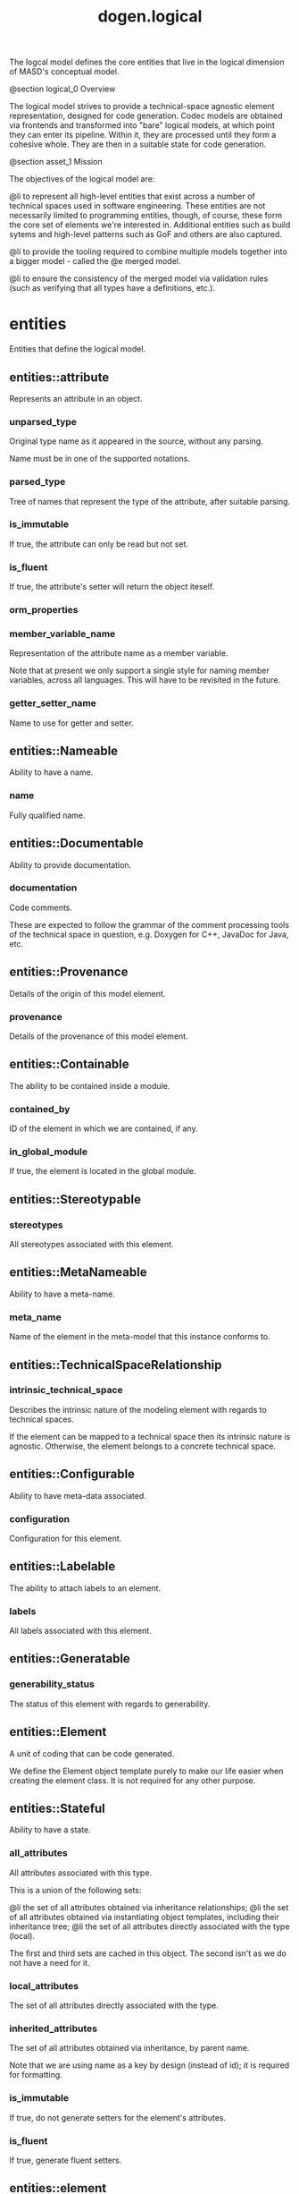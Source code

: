 #+title: dogen.logical
#+options: <:nil c:nil todo:nil ^:nil d:nil date:nil author:nil
:PROPERTIES:
:masd.codec.dia.comment: true
:masd.codec.model_modules: dogen.logical
:masd.codec.reference: cpp.builtins
:masd.codec.reference: cpp.std
:masd.codec.reference: cpp.boost
:masd.codec.reference: dogen
:masd.codec.reference: dogen.variability
:masd.codec.reference: dogen.tracing
:masd.codec.reference: masd
:masd.codec.reference: masd.variability
:masd.codec.reference: dogen.profiles
:masd.codec.reference: dogen.physical
:masd.codec.reference: dogen.identification
:masd.codec.input_technical_space: cpp
:masd.variability.profile: dogen.profiles.base.default_profile
:END:

The logcal model defines the core entities that live in the logical
dimension of MASD's conceptual model.

@section logical_0 Overview

The logical model strives to provide a technical-space agnostic
element representation, designed for code generation. Codec models
are obtained via frontends and transformed into "bare" logical models,
at which point they can enter its pipeline. Within it, they are
processed until they form a cohesive whole. They are then in a suitable
state for code generation.

@section asset_1 Mission

The objectives of the logical model are:

@li to represent all high-level entities that exist across a number
of technical spaces used in software engineering. These entities
are not necessarily limited to programming entities, though, of course,
these form the core set of elements we're interested in. Additional
entities such as build sytems and high-level patterns such as GoF
and others are also captured.

@li to provide the tooling required to combine multiple models
together into a bigger model - called the @e merged model.

@li to ensure the consistency of the merged model via validation
rules (such as verifying that all types have a definitions,
etc.).

* entities
:PROPERTIES:
:masd.codec.dia.comment: true
:END:

Entities that define the logical model.

** entities::attribute
:PROPERTIES:
:masd.codec.stereotypes: Documentable, Configurable, Nameable, Stereotypable
:END:

Represents an attribute in an object.

*** unparsed_type
:PROPERTIES:
:masd.codec.type: std::string
:END:

Original type name as it appeared in the source, without any parsing.

Name must be in one of the supported notations.

*** parsed_type
:PROPERTIES:
:masd.codec.type: identification::entities::logical_name_tree
:END:

Tree of names that represent the type of the attribute, after suitable parsing.

*** is_immutable
:PROPERTIES:
:masd.codec.type: bool
:END:

If true, the attribute can only be read but not set.

*** is_fluent
:PROPERTIES:
:masd.codec.type: bool
:END:

If true, the attribute's setter will return the object iteself.

*** orm_properties
:PROPERTIES:
:masd.codec.type: boost::optional<orm::attribute_properties>
:END:
*** member_variable_name
:PROPERTIES:
:masd.codec.type: std::string
:END:

Representation of the attribute name as a member variable.

Note that at present we only support a single style for naming member variables,
across all languages. This will have to be revisited in the future.

*** getter_setter_name
:PROPERTIES:
:masd.codec.type: std::string
:END:

Name to use for getter and setter.

** entities::Nameable
:PROPERTIES:
:masd.codec.stereotypes: masd::object_template
:END:

Ability to have a name.

*** name
:PROPERTIES:
:masd.codec.type: identification::entities::logical_name
:END:

Fully qualified name.

** entities::Documentable
:PROPERTIES:
:masd.codec.stereotypes: masd::object_template
:END:

Ability to provide documentation.

*** documentation
:PROPERTIES:
:masd.codec.type: std::string
:END:

Code comments.

These are expected to follow the grammar of the comment processing tools
of the technical space in question, e.g. Doxygen for C++, JavaDoc for Java,
etc.

** entities::Provenance
:PROPERTIES:
:masd.codec.stereotypes: masd::object_template
:END:

Details of the origin of this model element.

*** provenance
:PROPERTIES:
:masd.codec.type: identification::entities::codec_provenance
:END:

Details of the provenance of this model element.

** entities::Containable
:PROPERTIES:
:masd.codec.stereotypes: masd::object_template
:END:

The ability to be contained inside a module.

*** contained_by
:PROPERTIES:
:masd.codec.type: identification::entities::logical_id
:END:

ID of the element in which we are contained, if any.

*** in_global_module
:PROPERTIES:
:masd.codec.type: bool
:END:

If true, the element is located in the global module.

** entities::Stereotypable
:PROPERTIES:
:masd.codec.stereotypes: masd::object_template
:END:
*** stereotypes
:PROPERTIES:
:masd.codec.type: stereotypes
:END:

All stereotypes associated with this element.

** entities::MetaNameable
:PROPERTIES:
:masd.codec.stereotypes: masd::object_template
:END:

Ability to have a meta-name.

*** meta_name
:PROPERTIES:
:masd.codec.type: identification::entities::logical_meta_name
:END:

Name of the element in the meta-model that this instance conforms to.

** entities::TechnicalSpaceRelationship
:PROPERTIES:
:masd.codec.stereotypes: masd::object_template
:END:
*** intrinsic_technical_space
:PROPERTIES:
:masd.codec.type: identification::entities::technical_space
:END:

Describes the intrinsic nature of the modeling element with regards to technical
spaces.

If the element can be mapped to a technical space then its intrinsic nature is
agnostic. Otherwise, the element belongs to a concrete technical space.

** entities::Configurable
:PROPERTIES:
:masd.codec.stereotypes: masd::object_template
:END:

Ability to have meta-data associated.

*** configuration
:PROPERTIES:
:masd.codec.type: boost::shared_ptr<variability::entities::configuration>
:END:

Configuration for this element.

** entities::Labelable
:PROPERTIES:
:masd.codec.stereotypes: masd::object_template
:END:

The ability to attach labels to an element.

*** labels
:PROPERTIES:
:masd.codec.type: std::list<identification::entities::label>
:END:

All labels associated with this element.

** entities::Generatable
:PROPERTIES:
:masd.codec.stereotypes: masd::object_template
:END:
*** generability_status
:PROPERTIES:
:masd.codec.type: generability_status
:END:

The status of this element with regards to generability.

** entities::Element
:PROPERTIES:
:masd.codec.parent: entities::Nameable, entities::Documentable, entities::Provenance, entities::Containable, entities::Stereotypable, entities::MetaNameable, entities::TechnicalSpaceRelationship, entities::Configurable, entities::Labelable, entities::Generatable
:masd.codec.stereotypes: masd::object_template
:END:

A unit of coding that can be code generated.

We define the Element object template purely to make our life easier
when creating the element class. It is not required for any other
purpose.

** entities::Stateful
:PROPERTIES:
:masd.codec.stereotypes: masd::object_template
:END:

Ability to have a state.

*** all_attributes
:PROPERTIES:
:masd.codec.type: std::list<attribute>
:END:

All attributes associated with this type.

This is a union of the following sets:

@li the set of all attributes obtained via inheritance relationships;
@li the set of all attributes obtained via instantiating object templates,
    including their inheritance tree;
@li the set of all attributes directly associated with the type (local).

The first and third sets are cached in this object. The second isn't as we do
not have a need for it.

*** local_attributes
:PROPERTIES:
:masd.codec.type: std::list<attribute>
:END:

The set of all attributes directly associated with the type.

*** inherited_attributes
:PROPERTIES:
:masd.codec.type: std::unordered_map<identification::entities::logical_name, std::list<attribute>>
:END:

The set of all attributes obtained via inheritance, by parent name.

Note that we are using name as a key by design (instead of id); it is required for
formatting.

*** is_immutable
:PROPERTIES:
:masd.codec.type: bool
:END:

If true, do not generate setters for the element's attributes.

*** is_fluent
:PROPERTIES:
:masd.codec.type: bool
:END:

If true, generate fluent setters.

** entities::element
:PROPERTIES:
:masd.codec.stereotypes: masd::visitable, Element
:END:

Represents a generic logical construct.

An element is anything of interest in a problem domain which needs to be
expressed in code generation. It covers both types (objects, enumerations, etc),
meta-types (object templates) and non-types (modules and backend specific entities).

*** decoration
:PROPERTIES:
:masd.codec.type: std::unordered_map<identification::entities::technical_space, boost::optional<decoration::element_properties>>
:END:

If set, decoration to be added to each generated file.

** entities::model
:PROPERTIES:
:masd.codec.stereotypes: Nameable, MetaNameable, Provenance
:END:

Intermediate representation of a masd model.

*** references
:PROPERTIES:
:masd.codec.type: std::unordered_map<identification::entities::logical_name, identification::entities::model_type>
:END:

All other intermediate models that this model depends on, mapped to their
origin.

*** leaves
:PROPERTIES:
:masd.codec.type: std::unordered_set<identification::entities::logical_name>
:END:

All leaf types in this model.

Leaves are types concrete types which have a parent.

*** root_module
:PROPERTIES:
:masd.codec.type: boost::shared_ptr<structural::module>
:END:
*** input_technical_space
:PROPERTIES:
:masd.codec.type: identification::entities::technical_space
:END:

Technical space in which this model was written.

*** output_technical_spaces
:PROPERTIES:
:masd.codec.type: std::list<identification::entities::technical_space>
:END:

Technical spaces into which to extract the final model.

*** all_technical_spaces
:PROPERTIES:
:masd.codec.type: std::unordered_set<identification::entities::technical_space>
:END:

Set of all technical concrete spaces involved in generating this model.

Includes the primary technical space (e.g. the output technical space) as well as
all of the secondary technical spaces. Does not include any abstract technical
spaces.

*** orm_properties
:PROPERTIES:
:masd.codec.type: boost::optional<orm::model_properties>
:END:
*** structural_elements
:PROPERTIES:
:masd.codec.type: structural::element_repository
:END:

All structural elements in this model.

*** decoration_elements
:PROPERTIES:
:masd.codec.type: decoration::element_repository
:END:

All decoration elements in this model.

*** variability_elements
:PROPERTIES:
:masd.codec.type: variability::element_repository
:END:

All variability elements in this model.

*** mapping_elements
:PROPERTIES:
:masd.codec.type: mapping::element_repository
:END:

Model elements related to element mapping.

*** templating_elements
:PROPERTIES:
:masd.codec.type: templating::element_repository
:END:

Elements related to text templates.

*** serialization_elements
:PROPERTIES:
:masd.codec.type: serialization::element_repository
:END:

Elements related to serialization.

*** visual_studio_elements
:PROPERTIES:
:masd.codec.type: visual_studio::element_repository
:END:
*** orm_elements
:PROPERTIES:
:masd.codec.type: orm::element_repository
:END:
*** build_elements
:PROPERTIES:
:masd.codec.type: build::element_repository
:END:
*** physical_elements
:PROPERTIES:
:masd.codec.type: physical::element_repository
:END:
*** meta_names
:PROPERTIES:
:masd.codec.type: std::unordered_map<identification::entities::logical_meta_id, identification::entities::logical_meta_name>
:END:

All meta-names by qualified name.

*** streaming_properties
:PROPERTIES:
:masd.codec.type: std::unordered_map<identification::entities::logical_id, streaming_properties>
:END:
*** technical_space_version
:PROPERTIES:
:masd.codec.type: identification::entities::technical_space_version
:END:

Version of the technical space we are targeting.

** entities::elements_traversal
:PROPERTIES:
:masd.codec.stereotypes: dogen::handcrafted::typeable::header_only
:END:
** entities::TraversalVisitor
:PROPERTIES:
:masd.codec.stereotypes: masd::object_template
:END:
** entities::Visitable
:PROPERTIES:
:masd.codec.stereotypes: masd::object_template
:END:

The ability to handle visitation.

*** base_visitor
:PROPERTIES:
:masd.codec.type: boost::optional<identification::entities::logical_name>
:END:

Base class of the visitor that visits the current element, if any.

*** derived_visitor
:PROPERTIES:
:masd.codec.type: boost::optional<identification::entities::logical_name>
:END:

Derived class of the visitor that visits the current element, if any.

*** is_visitation_root
:PROPERTIES:
:masd.codec.type: bool
:END:
*** is_visitation_leaf
:PROPERTIES:
:masd.codec.type: bool
:END:
** entities::Associatable
:PROPERTIES:
:masd.codec.stereotypes: masd::object_template
:END:

The element has the ability to associate itself with other elements.

*** transparent_associations
:PROPERTIES:
:masd.codec.type: std::list<identification::entities::logical_name>
:END:

Elements that are involved in aggregation or composition relationships.

*** opaque_associations
:PROPERTIES:
:masd.codec.type: std::list<identification::entities::logical_name>
:END:

Elements that are involved in aggregation or composition relationships via
indirection.

This is used to break cycles where required.

*** associative_container_keys
:PROPERTIES:
:masd.codec.type: std::list<identification::entities::logical_name>
:END:

Elements that are keys in an associative container.

** entities::Generalizable
:PROPERTIES:
:masd.codec.stereotypes: masd::object_template
:END:

The element has the ability to be part of a generalization relationship.

*** is_parent
:PROPERTIES:
:masd.codec.type: bool
:END:

True if this element is the parent of one or more elements, false otherwise.

*** is_child
:PROPERTIES:
:masd.codec.type: bool
:END:

If true, the element has at least one parent.

*** is_leaf
:PROPERTIES:
:masd.codec.type: bool
:END:

True if the type has a parent but no children.

*** is_final
:PROPERTIES:
:masd.codec.type: bool
:END:

If true, the element cannot be inherited from.

*** is_final_requested
:PROPERTIES:
:masd.codec.type: boost::optional<bool>
:END:

If present and true/false, user has requested is_final to be true/false.

If not present, user did not make any statements with regards to finality.

*** is_abstract
:PROPERTIES:
:masd.codec.type: bool
:END:

If true, the type is an abstract type.

*** in_inheritance_relationship
:PROPERTIES:
:masd.codec.type: bool
:END:

True if the object is related to at least one other object as a parent or a child.

*** root_parents
:PROPERTIES:
:masd.codec.type: std::list<identification::entities::logical_name>
:END:

Top-most parents at the root of the inheritance hierarchy, if any.

*** parents
:PROPERTIES:
:masd.codec.type: std::list<identification::entities::logical_name>
:END:

Direct parent of this element, if any.

*** leaves
:PROPERTIES:
:masd.codec.type: std::list<identification::entities::logical_name>
:END:

Elements that are at the bottom of the inheritance tree.

*** type_registrar
:PROPERTIES:
:masd.codec.type: boost::optional<identification::entities::logical_name>
:END:
** entities::Relatable
:PROPERTIES:
:masd.codec.parent: entities::Containable, entities::Visitable, entities::Associatable, entities::Generalizable
:masd.codec.stereotypes: masd::object_template
:END:

Element has the ability to have relationships with other elements.

** entities::Parameterisable
:PROPERTIES:
:masd.codec.stereotypes: masd::object_template
:END:
*** type_parameters
:PROPERTIES:
:masd.codec.type: type_parameters
:END:
** entities::type_parameters
*** variable_number_of_parameters
:PROPERTIES:
:masd.codec.type: bool
:END:
*** count
:PROPERTIES:
:masd.codec.type: unsigned int
:END:
*** always_in_heap
:PROPERTIES:
:masd.codec.type: bool
:END:
** entities::static_stereotypes
:PROPERTIES:
:masd.codec.stereotypes: masd::enumeration
:END:

Lists all stereotypes defined in the masd UML profile.

*** fluent
*** immutable
*** visitable
*** structural_object
*** structural_object_template
*** structural_exception
*** structural_primitive
*** structural_enumeration
*** structural_module
*** structural_builtin
*** structural_entry_point
*** structural_assistant
*** orm_object
*** orm_value
*** decoration_modeline_group
*** decoration_modeline
*** decoration_generation_marker
*** decoration_licence
*** variability_profile
*** variability_profile_template
*** variability_feature_bundle
*** variability_feature_template_bundle
*** variability_initializer
*** mapping_fixed_mappable
*** mapping_extensible_mappable
*** templating_logic_less_template
*** serialization_type_registrar
*** visual_studio_solution
*** visual_studio_project
*** visual_studio_msbuild_targets
*** orm_common_odb_options
*** build_cmakelists
*** physical_backend
*** physical_facet
*** physical_archetype
*** physical_archetype_kind
*** physical_part
** entities::input_model_set
Represents a set of related logical models used as an input to the logical model chains.

*** target
:PROPERTIES:
:masd.codec.type: model
:END:
*** references
:PROPERTIES:
:masd.codec.type: std::list<model>
:END:
*** fixed_mappings
:PROPERTIES:
:masd.codec.type: std::unordered_map<std::string, std::string>
:END:

Maps a fixed mappable name, using the scope notation, to its destination.

** entities::Container
:PROPERTIES:
:masd.codec.stereotypes: masd::object_template
:END:

Has the ability to contain other elements.

*** contains
:PROPERTIES:
:masd.codec.type: std::list<identification::entities::logical_id>
:END:

All elements contained by this element.

** entities::decoration
:PROPERTIES:
:masd.codec.dia.comment: true
:END:

Houses all of the meta-modeling elements and
properties related to decorations.

*** entities::decoration::licence
:PROPERTIES:
:masd.codec.stereotypes: logical::meta_element
:END:

Represents legal licence for software projects.

**** short_form
:PROPERTIES:
:masd.codec.type: std::string
:END:

#+begin_src fundamental
Short version of the licence, for inclusion in project files.

#+end_src
**** long_form
:PROPERTIES:
:masd.codec.type: std::string
:END:

#+begin_src fundamental
Long form of the licence text, suitable for generation of LICENCE files.

#+end_src
*** entities::decoration::modeline_group
:PROPERTIES:
:masd.codec.stereotypes: logical::meta_element, Container
:END:

Group of modelines, logically associated.

For example, one may choose to have a set of modelines for @e emacs , or for
@e vi, etc.

**** modelines
:PROPERTIES:
:masd.codec.type: std::list<boost::shared_ptr<modeline>>
:END:

Modelines that make up the group.

*** entities::decoration::modeline
:PROPERTIES:
:masd.codec.stereotypes: logical::meta_element
:END:

Groups all the fields representing editor variables for emacs, vi, etc.

A field is a key-value pair (KVP), where name is the first element and its value
the second.

Example: -*- mode: c++; tab-width: 4; indent-tabs-mode: nil; c-basic-offset: 4 -*-

In this particular case, both prefix and postfix are @e -*-; @e mode is the first
field name and its value is @e c++; the KVP separator is @e : and the field
separator is @e ;.

**** editor
:PROPERTIES:
:masd.codec.type: editor
:END:

The modeline will use the syntax for this editor.

**** location
:PROPERTIES:
:masd.codec.type: modeline_location
:END:

Where to place the modeline.

**** fields
:PROPERTIES:
:masd.codec.type: std::list<modeline_field>
:END:

List of all the parameters in the preamble, in order of appearence.

**** technical_space
:PROPERTIES:
:masd.codec.type: identification::entities::technical_space
:END:

Technical space that this modeline targets.

*** entities::decoration::editor
:PROPERTIES:
:masd.codec.stereotypes: masd::enumeration, dogen::convertible
:END:

Supported editors for modelines.

**** emacs
The emacs editor.

**** vi
The generic vi editor.

**** vim
The vi-like editor vim.

**** ex
The old ex editor.

*** entities::decoration::modeline_field
**** name
:PROPERTIES:
:masd.codec.type: std::string
:END:

Name of the field.

**** value
:PROPERTIES:
:masd.codec.type: std::string
:END:

Value of the field.

*** entities::decoration::modeline_location
:PROPERTIES:
:masd.codec.stereotypes: masd::enumeration, dogen::convertible
:END:

Location in the file to place the modeline.

**** top
Very first line in file.

**** bottom
Very last line in file.

*** entities::decoration::generation_marker
:PROPERTIES:
:masd.codec.stereotypes: logical::meta_element
:END:

Properties of the "generation marker" to add to generated files.

These are also known as "location strings".

**** add_date_time
:PROPERTIES:
:masd.codec.type: bool
:END:

If true, the location strings will include the date and time of generation.

This is not recomended for models that are generated often as it will trigger
rebuilds for no good reason.

**** add_dogen_version
:PROPERTIES:
:masd.codec.type: bool
:END:

If true, adds the version of dogen used to generate the code.

**** add_model_to_text_transform_details
:PROPERTIES:
:masd.codec.type: bool
:END:

If true, adds information about the transform used to generate the file.

**** add_warning
:PROPERTIES:
:masd.codec.type: bool
:END:

If true, warns users that the file was code-generated.

**** add_origin_sha1_hash
:PROPERTIES:
:masd.codec.type: bool
:END:

If true, adds the SHA1 hash of the original model to the marker.

**** message
:PROPERTIES:
:masd.codec.type: std::string
:END:

Custom message to add to each generated file.

*** entities::decoration::element_properties
Decoration for this element.

**** preamble
:PROPERTIES:
:masd.codec.type: std::string
:END:

Preamble for all artefacts created from this element.

The preamble is located at the top of an artefact and includes elements such as a
modeline, licence,  copyrights, etc.

**** postamble
:PROPERTIES:
:masd.codec.type: std::string
:END:

Postamble for all artefacts created from this element.

The postamble is located at the bottom of an artefact and includes elements such
as a modeline.

*** entities::decoration::element_repository
**** modeline_groups
:PROPERTIES:
:masd.codec.type: std::unordered_map<identification::entities::logical_id, boost::shared_ptr<modeline_group>>
:END:
**** modelines
:PROPERTIES:
:masd.codec.type: std::unordered_map<identification::entities::logical_id, boost::shared_ptr<modeline>>
:END:
**** licences
:PROPERTIES:
:masd.codec.type: std::unordered_map<identification::entities::logical_id, boost::shared_ptr<licence>>
:END:
**** generation_markers
:PROPERTIES:
:masd.codec.type: std::unordered_map<identification::entities::logical_id, boost::shared_ptr<generation_marker>>
:END:
** entities::meta_element
:PROPERTIES:
:masd.variability.binding_point: element
:masd.variability.stereotype: logical::meta_element
:masd.codec.stereotypes: masd::variability::profile
:END:
*** masd.generalization.parent
:PROPERTIES:
:masd.codec.value: dogen::logical::entities::element
:END:
** entities::variability
:PROPERTIES:
:masd.codec.dia.comment: true
:END:

Houses all of the meta-modeling elements related to variability.

There are two "kinds" of entities in this namespace:

@li those that are used to model the data required to code-generate
dogen's implementation of variability. That is to say, none of these
elements are directly involved in the processing of variability model
data (i.e. the current user model we are processing), but instead they
generate code that injects variability data once compiled and
integrated into dogen. These types setup the geometry of variability
space: feature bundle and feature bundle templates and related
types.

@li those that inject variability data as part of the processing of
the current user model. These types are responsible for instantiating
configurations, within the prevailing geometry of variability
space. Example: profile and profile templates.

Now, it is a bit confusing how variability interacts with the
variability meta-model elements, and it may appear that we repat
ourselves quite a bit when declaring the variability feature
bundles. This is a consequence of the two types of uses for
variability types described above. Lets explore this in more detail.

In general, we tend to declare (register) features and create the
static configuration in the same place. This works for almost all
cases because we normally declare the features where we consume
them. Profiles are _different_: a profile is making use of a feature
declared for a feature (simplifying somewhat). That is, at run time, a
profile is the instantiation of a feature defined elsewhere. Remember
that features are nothing more than a type system designed to give a
"strongly typed" feel to the meta-data. Profiles are just an
instantiation of those strong types.

In theory, profile meta-data should already exist and match exactly
what was defined for features; in practice there is a mismatch, and
this is due to how we modeled features and feature bundles: to avoid
repetition, we placed some features at the top-level and others in the
features themselves. This approach does not match the shape required
for profiles, so we need to redefine the bundle. However, of course,
we do not want to register the features this time around (after all,
they already exist) so we need to disable feature registration. In the
future we hope to simplify this by making the shapes align - though
perhaps it will have the underisable side-effect of hiding all of this
complexity.

*** entities::variability::abstract_feature
:PROPERTIES:
:masd.codec.stereotypes: Documentable, Configurable, Nameable
:END:

Contains all of the common attributes between features and feature templates.

**** original_key
:PROPERTIES:
:masd.codec.type: std::string
:END:

Key as it was originally provided by the user.

**** key
:PROPERTIES:
:masd.codec.type: std::string
:END:

Identifier of the feature, as will be seen by the end user.

**** identifiable_key
:PROPERTIES:
:masd.codec.type: std::string
:END:

Post-processed key, suitable for use as an identifier.

**** unparsed_type
:PROPERTIES:
:masd.codec.type: std::string
:END:

Type of the static configuration field, as read out from original model.

This is the type before mapping and parsing.

**** mapped_type
:PROPERTIES:
:masd.codec.type: std::string
:END:

Unparsed type, after mapping has taken place.

**** parsed_type
:PROPERTIES:
:masd.codec.type: identification::entities::logical_name_tree
:END:

Mapped type, after parsing has taken place.

**** default_value
:PROPERTIES:
:masd.codec.type: std::string
:END:

String representing the default value set on the model.

**** value_type
:PROPERTIES:
:masd.codec.type: variability::entities::value_type
:END:

Type of the value pointed to by the feature.

By implication, this also determines the type of the default value.

**** binding_point
:PROPERTIES:
:masd.codec.type: boost::optional<variability::entities::binding_point>
:END:

Override binding point for this feature.

If the default binding point is supplied for a bundle, the features cannot
supply individual binding points. Conversely, if not supplied, they must supply
their individual binding points.

**** is_optional
:PROPERTIES:
:masd.codec.type: bool
:END:

If true, the feature generated by the feature template is optional.

**** requires_optionality
:PROPERTIES:
:masd.codec.type: bool
:END:

If true, the feature's static configuration will have an optional type.

This is only required if the feature template is optional and has no default value.

*** entities::variability::feature_template
:PROPERTIES:
:masd.codec.parent: entities::variability::abstract_feature
:END:

Represents a feature template in variability space.

Feature templates are expanded into features within the variability model.

**** default_value_overrides
:PROPERTIES:
:masd.codec.type: std::list<default_value_override>
:END:
*** entities::variability::initializer
:PROPERTIES:
:masd.codec.stereotypes: logical::meta_element
:END:

Responsible for initialising features and feature templates.

**** feature_template_bundles
:PROPERTIES:
:masd.codec.type: std::list<identification::entities::logical_name>
:END:

Names of all the templates that this initialiser will register.

**** feature_bundles
:PROPERTIES:
:masd.codec.type: std::list<identification::entities::logical_name>
:END:

Names of all the features that this initialiser will register.

*** entities::variability::element_repository
**** profile_templates
:PROPERTIES:
:masd.codec.type: std::unordered_map<identification::entities::logical_id, boost::shared_ptr<profile_template>>
:END:
**** profiles
:PROPERTIES:
:masd.codec.type: std::unordered_map<identification::entities::logical_id, boost::shared_ptr<profile>>
:END:
**** feature_template_bundles
:PROPERTIES:
:masd.codec.type: std::unordered_map<identification::entities::logical_id, boost::shared_ptr<feature_template_bundle>>
:END:
**** feature_bundles
:PROPERTIES:
:masd.codec.type: std::unordered_map<identification::entities::logical_id, boost::shared_ptr<feature_bundle>>
:END:
**** initializer
:PROPERTIES:
:masd.codec.type: boost::shared_ptr<initializer>
:END:
*** entities::variability::abstract_bundle
:PROPERTIES:
:masd.codec.stereotypes: logical::meta_element, Associatable
:END:

A feature template bundle represents an aggregation of feature templates in a
model.

The feature templates should be "semantically related", that is, belong to a related
topic. A feature template bundle is used by code generation to generate
infrastructural code to ease the creation and subsequent processing of features.

Generated code comprises of two aspects:

@li the registration of the feature template for the dynamic part of the processing;
@li the generation of a static configuration class to  represent the feature once
 read out from the dynamic configuration - if requested.

**** key_prefix
:PROPERTIES:
:masd.codec.type: std::string
:END:

Prefix to use when composing the key, if any.

**** generate_registration
:PROPERTIES:
:masd.codec.type: bool
:END:

If true, code will be generated to perform the registration of the features.

**** generate_static_configuration
:PROPERTIES:
:masd.codec.type: bool
:END:

If true, the code generator will output a class to represent the static configuration.

**** requires_manual_default_constructor
:PROPERTIES:
:masd.codec.type: bool
:END:

If true, the code generated for this feature template bundle needs a manually
generated default constructor.

**** default_binding_point
:PROPERTIES:
:masd.codec.type: boost::optional<variability::entities::binding_point>
:END:

Default binding point for all feature templates in this bundle.

The binding point indicates where the feature will bind when instantiated in a
model. If the default binding point is supplied for a bundle, the templates cannot
supply individual binding points. Conversely, if not supplied, they must supply
their individual binding points.

*** entities::variability::feature_bundle
:PROPERTIES:
:masd.codec.parent: entities::variability::abstract_bundle
:END:

A feature bundle represents an aggregation of features in a model.

The features should be "semantically related", that is, belong to a related
topic. A feature bundle is used by code generation to generate infrastructural code
to ease the creation and subsequent processing of features.

Generated code comprises of two aspects:

@li the registration of the feature for the dynamic part of the processing;
@li the generation of a static configuration class to  represent the feature once
 read out from the dynamic configuration.

Both of these aspects are optional, but at least one must be chosen.

**** features
:PROPERTIES:
:masd.codec.type: std::list<feature>
:END:

Set of features associated with this feature bundle.

*** entities::variability::feature
:PROPERTIES:
:masd.codec.parent: entities::variability::abstract_feature
:END:

Represents a feature in variability space.

*** entities::variability::feature_template_bundle
:PROPERTIES:
:masd.codec.parent: entities::variability::abstract_bundle
:END:

A feature template bundle represents an aggregation of feature templates in a
model.

The feature templates should be "semantically related", that is, belong to a related
topic. A feature template bundle is used by code generation to generate
infrastructural code to ease the creation and subsequent processing of features.

Generated code comprises of two aspects:

@li the registration of the feature template for the dynamic part of the processing;
@li the generation of a static configuration class to  represent the feature once
 read out from the dynamic configuration.

Both of these aspects are optional, but at least one must be chosen.

**** feature_templates
:PROPERTIES:
:masd.codec.type: std::list<feature_template>
:END:

Set of feature templates associated with this feature template bundle.

**** instantiation_domain_name
:PROPERTIES:
:masd.codec.type: std::string
:END:
*** entities::variability::abstract_profile
:PROPERTIES:
:masd.codec.stereotypes: logical::meta_element
:END:
**** stereotype
:PROPERTIES:
:masd.codec.type: std::string
:END:
**** parents
:PROPERTIES:
:masd.codec.type: std::list<identification::entities::logical_name>
:END:

Parents of this profile template.

**** key_prefix
:PROPERTIES:
:masd.codec.type: std::string
:END:

Prefix to use when composing the key, if any.

*** entities::variability::profile_template
:PROPERTIES:
:masd.codec.parent: entities::variability::abstract_profile
:END:
**** entries
:PROPERTIES:
:masd.codec.type: std::list<profile_template_entry>
:END:
*** entities::variability::profile
:PROPERTIES:
:masd.codec.parent: entities::variability::abstract_profile
:END:

Represents a profile from the variability subsystem.

**** entries
:PROPERTIES:
:masd.codec.type: std::list<profile_entry>
:END:

Configuration entries in this profile.

**** binding_point
:PROPERTIES:
:masd.codec.type: std::string
:END:

Binding point for the profile.

*** entities::variability::abstract_profile_entry
:PROPERTIES:
:masd.codec.stereotypes: Documentable, Configurable, Nameable
:END:
**** original_key
:PROPERTIES:
:masd.codec.type: std::string
:END:

Key as it was originally provided by the user.

**** key
:PROPERTIES:
:masd.codec.type: std::string
:END:
**** value
:PROPERTIES:
:masd.codec.type: std::list<std::string>
:END:
*** entities::variability::profile_entry
:PROPERTIES:
:masd.codec.parent: entities::variability::abstract_profile_entry
:END:
*** entities::variability::profile_template_entry
:PROPERTIES:
:masd.codec.parent: entities::variability::abstract_profile_entry
:END:
**** instantiation_domain_name
:PROPERTIES:
:masd.codec.type: std::string
:END:
*** entities::variability::default_value_override
**** key_ends_with
:PROPERTIES:
:masd.codec.type: std::string
:END:
**** default_value
:PROPERTIES:
:masd.codec.type: std::string
:END:
** entities::orm
:PROPERTIES:
:masd.codec.dia.comment: true
:END:

Houses all of the properties related to ORM
support in Dogen.

*** entities::orm::model_properties
:PROPERTIES:
:masd.codec.stereotypes: Schemable, Caseable
:END:
**** database_systems
:PROPERTIES:
:masd.codec.type: std::vector<database_system>
:END:
*** entities::orm::database_system
:PROPERTIES:
:masd.codec.stereotypes: masd::enumeration, dogen::hashable, dogen::convertible
:END:
**** mysql
**** postgresql
**** oracle
**** sql_server
**** sqlite
*** entities::orm::letter_case
:PROPERTIES:
:masd.codec.stereotypes: masd::enumeration, dogen::convertible
:END:
**** upper_case
**** lower_case
*** entities::orm::object_properties
:PROPERTIES:
:masd.codec.stereotypes: OrmElement
:END:
**** table_name
:PROPERTIES:
:masd.codec.type: std::string
:END:

Name of the table to map this element to.

**** is_value
:PROPERTIES:
:masd.codec.type: bool
:END:

If true, treat this object as a value type (e.g. simple type) rather than as an object.

**** has_primary_key
:PROPERTIES:
:masd.codec.type: bool
:END:

True if the object has an attribute marked as a primary key, false otherwise.

*** entities::orm::primitive_properties
:PROPERTIES:
:masd.codec.stereotypes: OrmElement, Overridable
:END:
*** entities::orm::module_properties
:PROPERTIES:
:masd.codec.stereotypes: Schemable, Caseable
:END:
*** entities::orm::attribute_properties
:PROPERTIES:
:masd.codec.stereotypes: Overridable, OdbPragmable
:END:
**** column_name
:PROPERTIES:
:masd.codec.type: std::string
:END:

Name of the column to use for this attribute. If populated, will override the attribute name.

**** is_primary_key
:PROPERTIES:
:masd.codec.type: bool
:END:

If true, this attribute is a primary key for the relation.

**** is_nullable
:PROPERTIES:
:masd.codec.type: boost::optional<bool>
:END:

If true, the attribute can be NULL.

**** is_composite
:PROPERTIES:
:masd.codec.type: bool
:END:

If true, the value of this attribute is a composite value.

*** entities::orm::Schemable
:PROPERTIES:
:masd.codec.stereotypes: masd::object_template
:END:

Model element can belong to a relational database schema.

**** schema_name
:PROPERTIES:
:masd.codec.type: std::string
:END:

Name of the database schema in which to place this element.

**** capitalised_schema_name
:PROPERTIES:
:masd.codec.type: std::string
:END:

Schema name with the correct capitalisation.

*** entities::orm::Caseable
:PROPERTIES:
:masd.codec.stereotypes: masd::object_template
:END:

The model element supports configuration related to casing.

**** letter_case
:PROPERTIES:
:masd.codec.type: boost::optional<letter_case>
:END:

What case to use for the database identifiers.

*** entities::orm::Mappeable
:PROPERTIES:
:masd.codec.stereotypes: masd::object_template
:END:
**** generate_mapping
:PROPERTIES:
:masd.codec.type: bool
:END:

If true, object-relational mapping will be generated for this element.

*** entities::orm::TypeMappable
:PROPERTIES:
:masd.codec.stereotypes: masd::object_template
:END:
**** type_mappings
:PROPERTIES:
:masd.codec.type: std::list<type_mapping>
:END:

List of mappings of relational database types.

*** entities::orm::OdbPragmable
:PROPERTIES:
:masd.codec.stereotypes: masd::object_template
:END:
**** odb_pragmas
:PROPERTIES:
:masd.codec.type: std::list<std::string>
:END:

Pragmas for the ODB ORM backend.

*** entities::orm::OrmElement
:PROPERTIES:
:masd.codec.parent: entities::orm::Schemable, entities::orm::Caseable, entities::orm::Mappeable, entities::orm::TypeMappable, entities::orm::OdbPragmable
:masd.codec.stereotypes: masd::object_template
:END:
**** odb_options
:PROPERTIES:
:masd.codec.type: odb_options
:END:
*** entities::orm::Overridable
:PROPERTIES:
:masd.codec.stereotypes: masd::object_template
:END:
**** type_overrides
:PROPERTIES:
:masd.codec.type: std::unordered_map<database_system, std::string>
:END:

Override the default type for this attribute for a given database system.

*** entities::orm::type_mapping
**** source_type
:PROPERTIES:
:masd.codec.type: std::string
:END:

Type which we intend to map from. Example: TEXT.

**** destination_type
:PROPERTIES:
:masd.codec.type: std::string
:END:

Type we intend to map to. Example: JSONB.

**** to_source_type
:PROPERTIES:
:masd.codec.type: std::string
:END:

Function that converts into the source type.

**** to_destination_type
:PROPERTIES:
:masd.codec.type: std::string
:END:

Function that converts into the destination type.

**** database
:PROPERTIES:
:masd.codec.type: boost::optional<database_system>
:END:

Database to which the mapping applies. If none is supplied, it will apply to all.

*** entities::orm::odb_options
**** epilogue
:PROPERTIES:
:masd.codec.type: std::string
:END:
**** include_regexes
:PROPERTIES:
:masd.codec.type: std::list<std::string>
:END:
**** header_guard_prefix
:PROPERTIES:
:masd.codec.type: std::string
:END:
*** entities::orm::common_odb_options
:PROPERTIES:
:masd.codec.stereotypes: logical::meta_element
:END:
**** sql_name_case
:PROPERTIES:
:masd.codec.type: std::string
:END:
**** databases
:PROPERTIES:
:masd.codec.type: std::list<std::string>
:END:
*** entities::orm::element_repository
**** common_odb_options
:PROPERTIES:
:masd.codec.type: std::unordered_map<identification::entities::logical_id, boost::shared_ptr<common_odb_options>>
:END:
*** entities::orm::odb_targets
**** main_target_name
:PROPERTIES:
:masd.codec.type: std::string
:END:
**** common_odb_options
:PROPERTIES:
:masd.codec.type: std::string
:END:
**** targets
:PROPERTIES:
:masd.codec.type: std::list<odb_target>
:END:
*** entities::orm::odb_target
**** name
:PROPERTIES:
:masd.codec.type: std::string
:END:
**** comment
:PROPERTIES:
:masd.codec.type: std::string
:END:
**** output_directory
:PROPERTIES:
:masd.codec.type: std::string
:END:
**** types_file
:PROPERTIES:
:masd.codec.type: std::string
:END:
**** move_parameters
:PROPERTIES:
:masd.codec.type: std::list<std::pair<std::string, std::string>>
:END:
**** object_odb_options
:PROPERTIES:
:masd.codec.type: std::string
:END:
** entities::structural
:PROPERTIES:
:masd.codec.dia.comment: true
:END:

Houses all of the meta-modeling elements related
to structural modeling.

*** entities::structural::object_template
:PROPERTIES:
:masd.codec.stereotypes: logical::meta_element, Stateful
:END:

Represents a structural template for masd objects.

**** parents
:PROPERTIES:
:masd.codec.type: std::list<identification::entities::logical_name>
:END:

List of object templates that this object template inherits from, if any.

**** is_child
:PROPERTIES:
:masd.codec.type: bool
:END:

If true, the object template has at least one parent.

*** entities::structural::object
:PROPERTIES:
:masd.codec.stereotypes: logical::meta_element, Stateful, Relatable, Parameterisable, TechnicalSpaceProperties
:END:

Representation of the class notion in the OOP paradigm.

The @e object is equivalent to a meta-class, but we decided against this
name because all elements should also have the prefix meta - after all, logical
is ameta-model. Since the word class cannot be used in c++ to name types, we
decided instead to use the word object.

**** is_associative_container
:PROPERTIES:
:masd.codec.type: bool
:END:

Object is an associative container.

**** object_templates
:PROPERTIES:
:masd.codec.type: std::list<identification::entities::logical_name>
:END:

All object templates associated with this object.

**** provides_opaqueness
:PROPERTIES:
:masd.codec.type: bool
:END:

If true, this type provides opaqueness to any type parameters it may have.

**** can_be_primitive_underlier
:PROPERTIES:
:masd.codec.type: bool
:END:

If true, this object can be the underlying element of a primitive.

**** orm_properties
:PROPERTIES:
:masd.codec.type: boost::optional<dogen::logical::entities::orm::object_properties>
:END:
*** entities::structural::builtin
:PROPERTIES:
:masd.codec.stereotypes: logical::meta_element
:END:

Represents a value type that is built-in at the hardware level.

**** is_default_enumeration_type
:PROPERTIES:
:masd.codec.type: bool
:END:

If true, this built-in is the default type to be used on enumerations.

**** is_floating_point
:PROPERTIES:
:masd.codec.type: bool
:END:

If true, this built-in represents a floating point number.

**** can_be_enumeration_underlier
:PROPERTIES:
:masd.codec.type: bool
:END:

If true, this element can be the underlying element of an enumeration.

**** can_be_primitive_underlier
:PROPERTIES:
:masd.codec.type: bool
:END:

If true, this built-in can be the underlying element of a primitive.

*** entities::structural::exception
:PROPERTIES:
:masd.codec.stereotypes: logical::meta_element
:END:

Represents an exception which can be thrown.

*** entities::structural::visitor
:PROPERTIES:
:masd.codec.stereotypes: logical::meta_element
:END:
**** visits
:PROPERTIES:
:masd.codec.type: std::list<identification::entities::logical_name>
:END:

Elements that are visitable by the visitor.

**** parent
:PROPERTIES:
:masd.codec.type: boost::optional<identification::entities::logical_name>
:END:
*** entities::structural::primitive
:PROPERTIES:
:masd.codec.stereotypes: logical::meta_element, TechnicalSpaceProperties
:END:

Defines an element created by the user to wrap another element, most likely a built-in.

**** is_nullable
:PROPERTIES:
:masd.codec.type: bool
:END:

If true, this element can be null (empty).

**** value_attribute
:PROPERTIES:
:masd.codec.type: attribute
:END:

Attribute that represents the value of the primitive.

**** use_type_aliasing
:PROPERTIES:
:masd.codec.type: bool
:END:

If set to true, and if the owning technical space supports it, use type aliasing.

**** is_immutable
:PROPERTIES:
:masd.codec.type: bool
:END:

If true, do not generate modifiable operations.

**** orm_properties
:PROPERTIES:
:masd.codec.type: boost::optional<dogen::logical::entities::orm::primitive_properties>
:END:
*** entities::structural::module
:PROPERTIES:
:masd.codec.stereotypes: logical::meta_element, Container
:END:

Container for other logical elements.

Aggregates a group of logically related elements into a unit.

**** is_root
:PROPERTIES:
:masd.codec.type: bool
:END:

If true, this module is thee root module of the model.

**** is_global_module
:PROPERTIES:
:masd.codec.type: bool
:END:

If true, this module is the pseudo module that models the global namespace.

**** orm_properties
:PROPERTIES:
:masd.codec.type: boost::optional<dogen::logical::entities::orm::module_properties>
:END:
*** entities::structural::enumeration
:PROPERTIES:
:masd.codec.stereotypes: logical::meta_element
:END:

Defines a bounded set of logically related values for a built-in type
or a string.

**** underlying_element
:PROPERTIES:
:masd.codec.type: identification::entities::logical_name
:END:

Underlying element of each instance of the enumeration.

**** enumerators
:PROPERTIES:
:masd.codec.type: std::list<enumerator>
:END:

Enumerators for this enumeration.

**** use_implementation_defined_underlying_element
:PROPERTIES:
:masd.codec.type: bool
:END:

If true, we will use the implementation specific default enumeration type.

**** use_implementation_defined_enumerator_values
:PROPERTIES:
:masd.codec.type: bool
:END:

If true, we will rely on compiler generated enumeration values.

**** add_invalid_enumerator
:PROPERTIES:
:masd.codec.type: bool
:END:

If true, an enumerator for "invalid" will be added.

*** entities::structural::enumerator
:PROPERTIES:
:masd.codec.stereotypes: Documentable, Nameable, Configurable, Stereotypable
:END:

One of a set of valid values that an enumeration can assume.

The enumerator defines an element in the domain of the enumeration.

**** value
:PROPERTIES:
:masd.codec.type: std::string
:END:

Value for the enumerator.

It must be castable to instance of the type defined in the enumeration.

*** entities::structural::element_repository
**** modules
:PROPERTIES:
:masd.codec.type: std::unordered_map<identification::entities::logical_id, boost::shared_ptr<module>>
:END:
**** object_templates
:PROPERTIES:
:masd.codec.type: std::unordered_map<identification::entities::logical_id, boost::shared_ptr<object_template>>
:END:
**** builtins
:PROPERTIES:
:masd.codec.type: std::unordered_map<identification::entities::logical_id, boost::shared_ptr<builtin>>
:END:
**** enumerations
:PROPERTIES:
:masd.codec.type: std::unordered_map<identification::entities::logical_id, boost::shared_ptr<enumeration>>
:END:
**** primitives
:PROPERTIES:
:masd.codec.type: std::unordered_map<identification::entities::logical_id, boost::shared_ptr<primitive>>
:END:
**** objects
:PROPERTIES:
:masd.codec.type: std::unordered_map<identification::entities::logical_id, boost::shared_ptr<object>>
:END:
**** exceptions
:PROPERTIES:
:masd.codec.type: std::unordered_map<identification::entities::logical_id, boost::shared_ptr<exception>>
:END:
**** visitors
:PROPERTIES:
:masd.codec.type: std::unordered_map<identification::entities::logical_id, boost::shared_ptr<visitor>>
:END:
**** entry_points
:PROPERTIES:
:masd.codec.type: std::unordered_map<identification::entities::logical_id, boost::shared_ptr<entry_point>>
:END:
**** assistants
:PROPERTIES:
:masd.codec.type: std::unordered_map<identification::entities::logical_id, boost::shared_ptr<assistant>>
:END:
*** entities::structural::entry_point
:PROPERTIES:
:masd.codec.stereotypes: logical::meta_element
:END:

Represents an entry point to a binary.

*** entities::structural::assistant
:PROPERTIES:
:masd.codec.stereotypes: logical::meta_element
:END:

General type to provide helpers.

*** entities::structural::technical_space_properties
**** requires_manual_default_constructor
:PROPERTIES:
:masd.codec.type: bool
:END:
**** requires_manual_move_constructor
:PROPERTIES:
:masd.codec.type: bool
:END:
**** requires_stream_manipulators
:PROPERTIES:
:masd.codec.type: bool
:END:
**** is_floating_point
:PROPERTIES:
:masd.codec.type: bool
:END:
**** requires_static_reference_equals
:PROPERTIES:
:masd.codec.type: bool
:END:
*** entities::structural::TechnicalSpaceProperties
:PROPERTIES:
:masd.codec.stereotypes: masd::object_template
:END:
**** technical_space_properties
:PROPERTIES:
:masd.codec.type: technical_space_properties
:END:
** entities::mapping
:PROPERTIES:
:masd.codec.dia.comment: true
:END:

Meta-model elements related to mapping domains.

*** entities::mapping::extensible_mappable
:PROPERTIES:
:masd.codec.stereotypes: logical::meta_element
:END:

A mappable meta-model element for the general purpose of mapping.

Mappables can be used to create a Platform Independent Model (PIM), which is then
mapped to concrete types to form a Platform Specific Model (PSM). Users can
extend the mappings as required.

**** destinations
:PROPERTIES:
:masd.codec.type: std::list<destination>
:END:

All the destinations that this source has been mapped to.

*** entities::mapping::element_repository
**** extensible_mappables
:PROPERTIES:
:masd.codec.type: std::unordered_map<identification::entities::logical_id, boost::shared_ptr<extensible_mappable>>
:END:
**** fixed_mappables
:PROPERTIES:
:masd.codec.type: std::unordered_map<identification::entities::logical_id, boost::shared_ptr<fixed_mappable>>
:END:
*** entities::mapping::destination
**** name
:PROPERTIES:
:masd.codec.type: identification::entities::logical_name
:END:
**** technical_space
:PROPERTIES:
:masd.codec.type: identification::entities::technical_space
:END:
*** entities::mapping::fixed_mappable
:PROPERTIES:
:masd.codec.stereotypes: logical::meta_element
:END:

A mappable meta-model element for a special purpose.

At present, the only fixed mappables used by Dogen are related to the mapping of
variability types.

**** destination
:PROPERTIES:
:masd.codec.type: std::string
:END:
** entities::templating
:PROPERTIES:
:masd.codec.dia.comment: true
:END:

Meta-model elements related to templating .

*** entities::templating::logic_less_template
:PROPERTIES:
:masd.codec.stereotypes: logical::meta_element
:END:

Represents a logic-less template.

At present the system only supports wale templates.

**** content
:PROPERTIES:
:masd.codec.type: std::string
:END:

#+begin_src mustache
Content of the logic-less template.

#+end_src
*** entities::templating::element_repository
**** logic_less_templates
:PROPERTIES:
:masd.codec.type: std::unordered_map<identification::entities::logical_id, boost::shared_ptr<logic_less_template>>
:END:
** entities::serialization
:PROPERTIES:
:masd.codec.dia.comment: true
:END:

Houses all of the meta-modeling elements related
to serialisation.

*** entities::serialization::type_registrar
:PROPERTIES:
:masd.codec.stereotypes: logical::meta_element
:END:

Responsible for registering types for serialisation purposes.

Certain libraries in certain technical spaces - such as Boost Serialisation, in C++ -
require types that are in an inheritance relationship to be made known to the
serialisation infrastructure in order for the deserialisation of base and derived
types to work. The type registrar is aware of all types with such requirements and
generates the registration code as needed.

**** leaves
:PROPERTIES:
:masd.codec.type: std::list<identification::entities::logical_name>
:END:

List of all concrete classes which are part of an inheritance tree.

**** registrar_dependencies
:PROPERTIES:
:masd.codec.type: std::list<identification::entities::logical_name>
:END:

Registrars on other models this registrar depends on.

*** entities::serialization::element_repository
**** type_registrars
:PROPERTIES:
:masd.codec.type: std::unordered_map<identification::entities::logical_id, boost::shared_ptr<type_registrar>>
:END:
** entities::visual_studio
:PROPERTIES:
:masd.codec.dia.comment: true
:END:

Houses meta-model elements related to
build systems.

*** entities::visual_studio::project
:PROPERTIES:
:masd.codec.stereotypes: logical::meta_element, UniquelyIdentifiable
:END:

Represents a Visual Studio project.

**** type_guid
:PROPERTIES:
:masd.codec.type: std::string
:END:

GUID used by Visual Studio to identify projects of this type.

**** item_groups
:PROPERTIES:
:masd.codec.type: std::list<item_group>
:END:

Set of item groups in the project.

**** project_name
:PROPERTIES:
:masd.codec.type: std::string
:END:

Formatted name of the project.

*** entities::visual_studio::element_repository
**** solutions
:PROPERTIES:
:masd.codec.type: std::unordered_map<identification::entities::logical_id, boost::shared_ptr<solution>>
:END:

All solutions in this model.

**** projects
:PROPERTIES:
:masd.codec.type: std::unordered_map<identification::entities::logical_id, boost::shared_ptr<project>>
:END:

All projects in this model.

**** msbuild_targets
:PROPERTIES:
:masd.codec.type: std::unordered_map<identification::entities::logical_id, boost::shared_ptr<msbuild_targets>>
:END:
*** entities::visual_studio::item_group
Represents an MSBuild ItemGroup.

Documented as follows: Contains a set of user-defined Item elements. Every item
used in a MSBuild project must be specified as a child of an ItemGroup element.

**** items
:PROPERTIES:
:masd.codec.type: std::list<item>
:END:

Set of MSBuild Items that make up this ItemGroup.

*** entities::visual_studio::item
Represents an MSBuild Item, used in Visual Studio projects.

Documentation:  Contains a user-defined item and its metadata. Every item that is
used in a MSBuild project must be specified as a child of an ItemGroup element.

**** name
:PROPERTIES:
:masd.codec.type: std::string
:END:

Name of the item, such as "Compile", "CompileCl", etc.

Maps to a well known MSBuild target.

**** include
:PROPERTIES:
:masd.codec.type: std::string
:END:

Name of the file to include.

*** entities::visual_studio::solution
:PROPERTIES:
:masd.codec.stereotypes: logical::meta_element, UniquelyIdentifiable
:END:
**** project_persistence_blocks
:PROPERTIES:
:masd.codec.type: std::list<project_persistence_block>
:END:

Set of project persistence blocks in this solution.

*** entities::visual_studio::project_persistence_block
:PROPERTIES:
:masd.codec.stereotypes: UniquelyIdentifiable
:END:
**** name
:PROPERTIES:
:masd.codec.type: std::string
:END:

Name of the project.

**** relative_path
:PROPERTIES:
:masd.codec.type: boost::filesystem::path
:END:

Relative path to the project file.

**** type_guid
:PROPERTIES:
:masd.codec.type: std::string
:END:

GUID used by Visual Studio to identify projects of this type.

*** entities::visual_studio::UniquelyIdentifiable
:PROPERTIES:
:masd.codec.stereotypes: masd::object_template
:END:
**** guid
:PROPERTIES:
:masd.codec.type: std::string
:END:

GUID that uniquely identifies this element.

*** entities::visual_studio::msbuild_targets
:PROPERTIES:
:masd.codec.stereotypes: logical::meta_element
:END:
**** odb_targets
:PROPERTIES:
:masd.codec.type: dogen::logical::entities::orm::odb_targets
:END:
** entities::build
:PROPERTIES:
:masd.codec.dia.comment: true
:END:

Houses all of the meta-modeling elements related
to building, which don't have their own containing
namespace.

*** entities::build::element_repository
**** cmakelists
:PROPERTIES:
:masd.codec.type: std::unordered_map<identification::entities::logical_id, boost::shared_ptr<cmakelists>>
:END:
*** entities::build::cmakelists
:PROPERTIES:
:masd.codec.stereotypes: logical::meta_element
:END:

Represents build CMakeLists files.

**** include_directory_path
:PROPERTIES:
:masd.codec.type: std::string
:END:
**** source_directory_name
:PROPERTIES:
:masd.codec.type: std::string
:END:
**** header_file_extension
:PROPERTIES:
:masd.codec.type: std::string
:END:
**** implementation_file_extension
:PROPERTIES:
:masd.codec.type: std::string
:END:
**** odb_targets
:PROPERTIES:
:masd.codec.type: dogen::logical::entities::orm::odb_targets
:END:
**** tests_directory_name
:PROPERTIES:
:masd.codec.type: std::string
:END:
** entities::physical
:PROPERTIES:
:masd.codec.dia.comment: true
:END:

Logical representation of elements in the physical dimension.

*** entities::physical::element_repository
**** backends
:PROPERTIES:
:masd.codec.type: std::unordered_map<identification::entities::logical_id, boost::shared_ptr<backend>>
:END:
**** facets
:PROPERTIES:
:masd.codec.type: std::unordered_map<identification::entities::logical_id, boost::shared_ptr<facet>>
:END:
**** archetypes
:PROPERTIES:
:masd.codec.type: std::unordered_map<identification::entities::logical_id, boost::shared_ptr<archetype>>
:END:
**** parts
:PROPERTIES:
:masd.codec.type: std::unordered_map<identification::entities::logical_id, boost::shared_ptr<part>>
:END:
**** archetype_kinds
:PROPERTIES:
:masd.codec.type: std::unordered_map<identification::entities::logical_id, boost::shared_ptr<archetype_kind>>
:END:
*** entities::physical::archetype
:PROPERTIES:
:masd.codec.stereotypes: logical::meta_element, PhysicalElement, HasTechnicalSpace
:END:

Represents an archetype within a facet.

**** meta_model_name
:PROPERTIES:
:masd.codec.type: std::string
:END:

Name of the physical meta-model containing this element.

**** backend_name
:PROPERTIES:
:masd.codec.type: std::string
:END:

Name of the backend containing this element.

**** facet_name
:PROPERTIES:
:masd.codec.type: std::string
:END:

Name of the facet containing this element.

**** part_id
:PROPERTIES:
:masd.codec.type: std::string
:END:

ID for the part this archetype belongs to.

**** logical_meta_element_id
:PROPERTIES:
:masd.codec.type: identification::entities::logical_meta_id
:END:

ID of the meta-element in the logical model this archetype binds to.

**** relations
:PROPERTIES:
:masd.codec.type: relations
:END:

Relation information for this archetype.

**** text_templating
:PROPERTIES:
:masd.codec.type: archetype_text_templating
:END:

Properties related to the text templating for this archetype.

**** postfix
:PROPERTIES:
:masd.codec.type: std::string
:END:

Default postfix to use for this archetype.

*** entities::physical::backend
:PROPERTIES:
:masd.codec.stereotypes: logical::meta_element, PhysicalElement, Container, HasTechnicalSpace
:END:

Represents a physical backend, targetting a major technical space such as C++ or C#.

**** meta_model_name
:PROPERTIES:
:masd.codec.type: std::string
:END:

Name of the physical meta-model containing this element.

**** facets
:PROPERTIES:
:masd.codec.type: std::list<identification::entities::logical_name>
:END:

All facets within this backend.

**** parts
:PROPERTIES:
:masd.codec.type: std::list<identification::entities::logical_name>
:END:

All parts within this backend.

**** archetype_kinds
:PROPERTIES:
:masd.codec.type: std::list<identification::entities::logical_name>
:END:

Kinds of archetypes defined in this backend.

**** backend_name
:PROPERTIES:
:masd.codec.type: std::string
:END:

FIXME: temporary attribute until we can rename the top-level namespaces.

**** directory_name
:PROPERTIES:
:masd.codec.type: std::string
:END:

Default directory name to use for this backend.

*** entities::physical::facet
:PROPERTIES:
:masd.codec.stereotypes: logical::meta_element, PhysicalElement, Container
:END:

Represents a facet within a backend, such as type definitions.

**** meta_model_name
:PROPERTIES:
:masd.codec.type: std::string
:END:

Name of the physical meta-model containing this element.

**** backend_name
:PROPERTIES:
:masd.codec.type: std::string
:END:

Name of the backend containing this element.

**** archetypes
:PROPERTIES:
:masd.codec.type: std::list<identification::entities::logical_name>
:END:

All archetypes in this facet.

**** directory_name
:PROPERTIES:
:masd.codec.type: std::string
:END:

Default directory name to use for this facet.

**** postfix
:PROPERTIES:
:masd.codec.type: std::string
:END:

Default postfix to use for this facet.

*** entities::physical::part
:PROPERTIES:
:masd.codec.stereotypes: logical::meta_element, PhysicalElement
:END:

Part whithin a backend.

**** meta_model_name
:PROPERTIES:
:masd.codec.type: std::string
:END:

Name of the physical meta-model containing this element.

**** backend_name
:PROPERTIES:
:masd.codec.type: std::string
:END:

Name of the backend containing this element.

**** external_modules_path_contribution
:PROPERTIES:
:masd.codec.type: std::string
:END:

What kind of contribution do the external modules make to the final path.

**** model_modules_path_contribution
:PROPERTIES:
:masd.codec.type: std::string
:END:

What kind of contribution do the model modules make to the final path.

**** facet_path_contribution
:PROPERTIES:
:masd.codec.type: std::string
:END:

What kind of contribution does the facet make to the final path.

**** internal_modules_path_contribution
:PROPERTIES:
:masd.codec.type: std::string
:END:

What kind of contribution do the internal modules make to the final path.

**** requires_relative_path
:PROPERTIES:
:masd.codec.type: bool
:END:

If true, a relative path should be generated for this part.

**** archetypes
:PROPERTIES:
:masd.codec.type: std::list<identification::entities::logical_name>
:END:

All archetypes in this part.

**** directory_name
:PROPERTIES:
:masd.codec.type: std::string
:END:

Default directory name to use for this part.

*** entities::physical::archetype_kind
:PROPERTIES:
:masd.codec.stereotypes: logical::meta_element, PhysicalElement
:END:
**** meta_model_name
:PROPERTIES:
:masd.codec.type: std::string
:END:

Name of the physical meta-model containing this element.

**** backend_name
:PROPERTIES:
:masd.codec.type: std::string
:END:

Name of the backend containing this element.

**** file_extension
:PROPERTIES:
:masd.codec.type: std::string
:END:

Extension to use for the files of this kind.

*** entities::physical::PhysicalElement
:PROPERTIES:
:masd.codec.stereotypes: masd::object_template
:END:
**** id
:PROPERTIES:
:masd.codec.type: std::string
:END:

Unique identifier in physical space for this element.

**** major_technical_space
:PROPERTIES:
:masd.codec.type: identification::entities::technical_space
:END:

Technical space to which this physical element belongs to.

*** entities::physical::variable_relation
:PROPERTIES:
:masd.codec.stereotypes: Urnable
:END:
**** type
:PROPERTIES:
:masd.codec.type: std::string
:END:

Type of the variable relation.

*** entities::physical::constant_relation
:PROPERTIES:
:masd.codec.stereotypes: Urnable, Labelable
:END:
**** logical_model_element_id
:PROPERTIES:
:masd.codec.type: std::string
:END:
*** entities::physical::Urnable
:PROPERTIES:
:masd.codec.stereotypes: masd::object_template
:END:
**** original_urn
:PROPERTIES:
:masd.codec.type: std::string
:END:

URN pointing to an archetype or a label, as it was originally created by the user.

 It must have the form "archetype:" if pointing to an archetype, or  "label:" if
pointing to a label, and then is followed by "KEY:VALUE". The label must resolve
to a unique archetype.

*** entities::physical::hard_coded_relation
**** value
:PROPERTIES:
:masd.codec.type: std::string
:END:
*** entities::physical::relations
**** status
:PROPERTIES:
:masd.codec.type: std::string
:END:

Status of this archetype with regards to relations.

**** constant
:PROPERTIES:
:masd.codec.type: std::list<constant_relation>
:END:

All archetypes this archetype is related to,  over a fixed logical meta-model
element.

**** variable
:PROPERTIES:
:masd.codec.type: std::list<variable_relation>
:END:
**** hard_coded
:PROPERTIES:
:masd.codec.type: std::list<hard_coded_relation>
:END:
*** entities::physical::archetype_text_templating
:PROPERTIES:
:masd.codec.stereotypes: Configurable
:END:

Contains all the properties related to the generation of archetypes themselves.

**** stitch_template_content
:PROPERTIES:
:masd.codec.type: std::string
:END:

#+begin_src fundamental
Content of the stitch template associated with this archetype, if any exists.

#+end_src
**** wale_template
:PROPERTIES:
:masd.codec.type: boost::optional<identification::entities::logical_name>
:END:

Parsed name of the wale template linked to this archetype, if any.

**** wale_template_content
:PROPERTIES:
:masd.codec.type: std::string
:END:

Content of the wale template associated with this archetype, if any exists.

**** rendered_stitch_template
:PROPERTIES:
:masd.codec.type: std::string
:END:

Contains the result of the stitch template after rendering.

**** relations
:PROPERTIES:
:masd.codec.type: relations
:END:

Relation information for this archetype.

*** entities::physical::HasTechnicalSpace
:PROPERTIES:
:masd.codec.stereotypes: masd::object_template
:END:
**** technical_space
:PROPERTIES:
:masd.codec.type: std::string
:END:

Technical space to which this physical element belongs to.

** entities::output_model_set
:PROPERTIES:
:masd.codec.stereotypes: Nameable
:END:

Represents a set of related logical models produced as ouput of the logical model chains.

*** models
:PROPERTIES:
:masd.codec.type: std::list<model>
:END:

All models in this model set.

** entities::generability_status
:PROPERTIES:
:masd.codec.stereotypes: masd::enumeration
:END:

The status of this element with regards to generability.

*** non_generatable_source
The element was sourced from a non-target model.

*** generation_not_expected
The element is of a type that is expected to have support for generation.

*** non_generatable_state
The element is normally generatable, but is in a state that precludes generation.

*** generation_disabled
The user requested generation to be disabled.

*** generation_ignored
User requested that any changes to this element are to be ignored.

*** generatable
The element is generatable.

** entities::stereotypes
Stereotype information associated with this element.

*** static_stereotypes
:PROPERTIES:
:masd.codec.type: std::list<static_stereotypes>
:END:

Stereotypes that are part of the dogen UML profile, and so are well-known to the
model.

*** dynamic_stereotypes
:PROPERTIES:
:masd.codec.type: std::list<identification::entities::stereotype>
:END:

Stereotypes that are not part of the masd UML profile. These are user defined.

** entities::streaming_properties
*** requires_quoting
:PROPERTIES:
:masd.codec.type: bool
:END:
*** string_conversion_method
:PROPERTIES:
:masd.codec.type: std::string
:END:
*** remove_unprintable_characters
:PROPERTIES:
:masd.codec.type: bool
:END:
* traits
:PROPERTIES:
:masd.codec.stereotypes: dogen::handcrafted::typeable
:END:
* transforms
:PROPERTIES:
:masd.codec.dia.comment: true
:END:

Houses all of the transformations supported by logical.

** transforms::context
:PROPERTIES:
:masd.cpp.types.class_forward_declarations.enabled: true
:masd.codec.stereotypes: dogen::typeable, dogen::pretty_printable
:END:

Context for all logical transformations.

Contains all of the external data required for the transformations
to execute. It's not ideal to have a huge "global" class, with lots
of unrelated state; however, over time, we found that a number of
arguments were being supplied across the call graph, resulting in a
lot of repetitive code. The context gathers together all of these.

*** compatibility_mode
:PROPERTIES:
:masd.codec.type: bool
:END:
*** feature_model
:PROPERTIES:
:masd.codec.type: boost::shared_ptr<variability::entities::feature_model>
:END:
*** physical_meta_model
:PROPERTIES:
:masd.codec.type: boost::shared_ptr<physical::entities::meta_model>
:END:

Meta-model for the physical dimension.

*** mapping_repository
:PROPERTIES:
:masd.codec.type: boost::shared_ptr<helpers::mapping_set_repository>
:END:
*** tracer
:PROPERTIES:
:masd.codec.type: boost::shared_ptr<tracing::tracer>
:END:
*** activity_timestamp
:PROPERTIES:
:masd.codec.type: std::string
:END:

Human readable timestamp of when the activity took place.

** transforms::pre_assembly_chain
:PROPERTIES:
:masd.codec.stereotypes: dogen::handcrafted::typeable
:END:
** transforms::model_production_chain
:PROPERTIES:
:masd.codec.stereotypes: dogen::handcrafted::typeable
:END:
** transforms::assembly_chain
:PROPERTIES:
:masd.codec.stereotypes: dogen::handcrafted::typeable
:END:
** transforms::post_assembly_chain
:PROPERTIES:
:masd.codec.stereotypes: dogen::handcrafted::typeable
:END:
** transforms::merge_transform
:PROPERTIES:
:masd.codec.stereotypes: dogen::handcrafted::typeable
:END:
** transforms::modules_transform
:PROPERTIES:
:masd.codec.stereotypes: dogen::handcrafted::typeable
:END:
** transforms::origin_transform
:PROPERTIES:
:masd.codec.stereotypes: dogen::handcrafted::typeable
:END:
** transforms::technical_space_transform
:PROPERTIES:
:masd.codec.stereotypes: dogen::handcrafted::typeable
:END:
** transforms::type_params_transform
:PROPERTIES:
:masd.codec.stereotypes: dogen::handcrafted::typeable
:END:
** transforms::parsing_transform
:PROPERTIES:
:masd.codec.stereotypes: dogen::handcrafted::typeable
:END:
** transforms::primitives_transform
:PROPERTIES:
:masd.codec.stereotypes: dogen::handcrafted::typeable
:END:
** transforms::generalization_transform
:PROPERTIES:
:masd.codec.stereotypes: dogen::handcrafted::typeable
:END:
** transforms::stereotypes_transform
:PROPERTIES:
:masd.codec.stereotypes: dogen::handcrafted::typeable
:END:
** transforms::object_templates_transform
:PROPERTIES:
:masd.codec.stereotypes: dogen::handcrafted::typeable
:END:
** transforms::global_module_transform
:PROPERTIES:
:masd.codec.stereotypes: dogen::handcrafted::typeable
:END:
** transforms::orm_transform
:PROPERTIES:
:masd.codec.stereotypes: dogen::handcrafted::typeable
:END:
** transforms::resolver_transform
:PROPERTIES:
:masd.codec.stereotypes: dogen::handcrafted::typeable
:END:
** transforms::attributes_transform
:PROPERTIES:
:masd.codec.stereotypes: dogen::handcrafted::typeable
:END:
** transforms::associations_transform
:PROPERTIES:
:masd.codec.stereotypes: dogen::handcrafted::typeable
:END:
** transforms::transformation_error
:PROPERTIES:
:masd.codec.stereotypes: masd::exception
:END:

An error occurred whilst applying a transformation.

** transforms::enumerations_transform
:PROPERTIES:
:masd.codec.stereotypes: dogen::handcrafted::typeable
:END:
** transforms::extensible_mapping_transform
:PROPERTIES:
:masd.codec.stereotypes: dogen::handcrafted::typeable
:END:
** transforms::meta_naming_transform
:PROPERTIES:
:masd.codec.stereotypes: dogen::handcrafted::typeable
:END:
** transforms::modelines_transform
:PROPERTIES:
:masd.codec.stereotypes: dogen::handcrafted::typeable
:END:
** transforms::containment_transform
:PROPERTIES:
:masd.codec.stereotypes: dogen::handcrafted::typeable
:END:
** transforms::variability_features_transform
:PROPERTIES:
:masd.codec.stereotypes: dogen::handcrafted::typeable
:END:
** transforms::mapping_elements_transform
:PROPERTIES:
:masd.codec.stereotypes: dogen::handcrafted::typeable
:END:
** transforms::type_registrar_transform
:PROPERTIES:
:masd.codec.stereotypes: dogen::handcrafted::typeable
:END:
** transforms::visual_studio_transform
:PROPERTIES:
:masd.codec.stereotypes: dogen::handcrafted::typeable
:END:
** transforms::visual_studio_project_type_transform
:PROPERTIES:
:masd.codec.stereotypes: dogen::handcrafted::typeable
:END:
** transforms::odb_options_transform
:PROPERTIES:
:masd.codec.stereotypes: dogen::handcrafted::typeable
:END:
** transforms::variability_profiles_chain
:PROPERTIES:
:masd.codec.stereotypes: dogen::handcrafted::typeable
:END:
** transforms::dynamic_stereotypes_transform
:PROPERTIES:
:masd.codec.stereotypes: dogen::handcrafted::typeable
:END:
** transforms::variability_profiles_transform
:PROPERTIES:
:masd.codec.stereotypes: dogen::handcrafted::typeable
:END:
** transforms::physical_entities_transform
:PROPERTIES:
:masd.codec.stereotypes: dogen::handcrafted::typeable
:END:
** transforms::logic_less_templates_population_transform
:PROPERTIES:
:masd.codec.stereotypes: dogen::handcrafted::typeable
:END:
** transforms::archetype_rendering_transform
:PROPERTIES:
:masd.codec.stereotypes: dogen::handcrafted::typeable
:END:
** transforms::decoration_transform
:PROPERTIES:
:masd.codec.stereotypes: dogen::handcrafted::typeable
:END:
** transforms::all_technical_spaces_transform
:PROPERTIES:
:masd.codec.stereotypes: dogen::handcrafted::typeable
:END:
** transforms::labelling_transform
:PROPERTIES:
:masd.codec.stereotypes: dogen::handcrafted::typeable
:END:
** transforms::generability_transform
:PROPERTIES:
:masd.codec.stereotypes: dogen::handcrafted::typeable
:END:
** transforms::streaming_properties_transform
:PROPERTIES:
:masd.codec.stereotypes: dogen::handcrafted::typeable
:END:
** transforms::technical_space_properties_transform
:PROPERTIES:
:masd.codec.stereotypes: dogen::handcrafted::typeable
:END:
* helpers
** helpers::decomposition_result
*** names
:PROPERTIES:
:masd.codec.type: std::list<std::pair<identification::entities::logical_id, identification::entities::logical_name>>
:END:
*** meta_names
:PROPERTIES:
:masd.codec.type: std::list<std::pair<identification::entities::logical_id, identification::entities::logical_meta_name>>
:END:
*** name_trees
:PROPERTIES:
:masd.codec.type: std::list<std::pair<identification::entities::logical_id, identification::entities::logical_name_tree>>
:END:
** helpers::decomposer
:PROPERTIES:
:masd.codec.stereotypes: dogen::handcrafted::typeable
:END:
** helpers::post_assembly_validator
:PROPERTIES:
:masd.codec.stereotypes: dogen::handcrafted::typeable
:END:
** helpers::validation_error
:PROPERTIES:
:masd.codec.stereotypes: masd::exception
:END:

An error occurred during validation.

** helpers::pre_assembly_validator
:PROPERTIES:
:masd.codec.stereotypes: dogen::handcrafted::typeable
:END:
** helpers::indices
*** objects_always_in_heap
:PROPERTIES:
:masd.codec.type: std::unordered_set<identification::entities::logical_id>
:END:
*** elements_referable_by_attributes
:PROPERTIES:
:masd.codec.type: std::unordered_set<identification::entities::logical_id>
:END:
*** primitive_underliers
:PROPERTIES:
:masd.codec.type: std::unordered_set<identification::entities::logical_id>
:END:
*** enumeration_underliers
:PROPERTIES:
:masd.codec.type: std::unordered_set<identification::entities::logical_id>
:END:
*** abstract_elements
:PROPERTIES:
:masd.codec.type: std::unordered_set<identification::entities::logical_id>
:END:
** helpers::indexing_error
:PROPERTIES:
:masd.codec.stereotypes: masd::exception
:END:

A fatal error has occurred while indexing.

** helpers::indexer
:PROPERTIES:
:masd.codec.stereotypes: dogen::handcrafted::typeable
:END:
** helpers::resolver
:PROPERTIES:
:masd.codec.stereotypes: dogen::handcrafted::typeable
:END:
** helpers::resolution_error
:PROPERTIES:
:masd.codec.stereotypes: masd::exception
:END:

An error occurred while trying to resolve a type.

** helpers::mapping_error
:PROPERTIES:
:masd.codec.stereotypes: masd::exception
:END:

An error has occurred while mapping element names.

** helpers::mapper
:PROPERTIES:
:masd.codec.stereotypes: dogen::handcrafted::typeable
:END:
** helpers::mapping_context
*** translations
:PROPERTIES:
:masd.codec.type: std::unordered_map<identification::entities::logical_id, identification::entities::logical_name>
:END:
*** erasures
:PROPERTIES:
:masd.codec.type: std::unordered_set<identification::entities::logical_id>
:END:
*** codecs
:PROPERTIES:
:masd.codec.type: std::unordered_map<identification::entities::logical_id, identification::entities::logical_name>
:END:
** helpers::mapping_set
Consistent unit of mapping that can be used to translate a model from one technical
space to another.

*** name
:PROPERTIES:
:masd.codec.type: std::string
:END:
*** by_agnostic_id
:PROPERTIES:
:masd.codec.type: std::unordered_map<identification::entities::technical_space, std::unordered_map<identification::entities::logical_id, identification::entities::logical_name>>
:END:
*** erasures_by_technical_space
:PROPERTIES:
:masd.codec.type: std::unordered_map<identification::entities::technical_space, std::unordered_set<identification::entities::logical_id>>
:END:
** helpers::mapping_set_repository
Stores all available mapping sets.

*** default_mapping_set
:PROPERTIES:
:masd.codec.type: mapping_set
:END:
*** by_name
:PROPERTIES:
:masd.codec.type: std::unordered_map<std::string, mapping_set>
:END:
** helpers::mappings_validator
:PROPERTIES:
:masd.codec.stereotypes: dogen::handcrafted::typeable
:END:
** helpers::mapping
Stores the mapping of a key (the element id) to its values, organised by technical
space.

*** agnostic_id
:PROPERTIES:
:masd.codec.type: identification::entities::logical_id
:END:

Technical space agnostic ID of the element we're mapping from.

*** by_technical_space
:PROPERTIES:
:masd.codec.type: std::unordered_map<identification::entities::technical_space, mapping_value>
:END:

Values of the mapping, by technical space.

** helpers::mapping_value
Value of a mapping.

*** mapping_action
:PROPERTIES:
:masd.codec.type: mapping_actions
:END:
*** default_name
:PROPERTIES:
:masd.codec.type: boost::optional<identification::entities::logical_name>
:END:
** helpers::mapping_actions
:PROPERTIES:
:masd.codec.stereotypes: masd::enumeration
:END:
*** translate
*** erase
** helpers::visual_studio_project_type_mapper
:PROPERTIES:
:masd.codec.stereotypes: dogen::handcrafted::typeable
:END:
** helpers::profile_adapter
:PROPERTIES:
:masd.codec.stereotypes: dogen::handcrafted::typeable
:END:
** helpers::configuration_model_set_adapter
:PROPERTIES:
:masd.codec.stereotypes: dogen::handcrafted::typeable
:END:
** helpers::adaptation_exception
:PROPERTIES:
:masd.codec.stereotypes: masd::exception
:END:
** helpers::decoration_repository
*** modelines_by_modeline_group_by_technical_space
:PROPERTIES:
:masd.codec.type: std::unordered_map<identification::entities::logical_id, std::unordered_map<identification::entities::technical_space, boost::shared_ptr<logical::entities::decoration::modeline>>>
:END:
*** licences_by_name
:PROPERTIES:
:masd.codec.type: std::unordered_map<identification::entities::logical_id, boost::shared_ptr<logical::entities::decoration::licence>>
:END:
*** generation_markers_by_name
:PROPERTIES:
:masd.codec.type: std::unordered_map<identification::entities::logical_id, boost::shared_ptr<logical::entities::decoration::generation_marker>>
:END:
** helpers::decoration_repository_factory
:PROPERTIES:
:masd.codec.stereotypes: dogen::handcrafted::typeable
:END:
** helpers::decoration_configuration
*** enabled
:PROPERTIES:
:masd.codec.type: boost::optional<bool>
:END:
*** copyright_notices
:PROPERTIES:
:masd.codec.type: std::list<std::string>
:END:
*** licence_name
:PROPERTIES:
:masd.codec.type: identification::entities::logical_id
:END:
*** modeline_group_name
:PROPERTIES:
:masd.codec.type: identification::entities::logical_id
:END:
*** marker_name
:PROPERTIES:
:masd.codec.type: identification::entities::logical_id
:END:
** helpers::decoration_configuration_factory
:PROPERTIES:
:masd.codec.stereotypes: dogen::handcrafted::typeable
:END:
** helpers::decoration_factory
:PROPERTIES:
:masd.codec.stereotypes: dogen::handcrafted::typeable
:END:
** helpers::stereotypes_helper
:PROPERTIES:
:masd.codec.stereotypes: dogen::handcrafted::typeable
:END:
** helpers::building_error
:PROPERTIES:
:masd.codec.stereotypes: masd::exception
:END:

An error has occurred in a factory.

* features
:PROPERTIES:
:masd.codec.dia.comment: true
:END:

Defines all features used by the logical model.

** features::type_parameters
:PROPERTIES:
:masd.variability.default_binding_point: element
:masd.variability.key_prefix: masd.type_parameters
:masd.codec.stereotypes: masd::variability::feature_bundle
:END:

Parameters to configure generic types.

*** variable_number_of_parameters
:PROPERTIES:
:masd.codec.type: masd::variability::boolean
:masd.codec.value: "false"
:END:
*** count
:PROPERTIES:
:masd.codec.type: masd::variability::number
:masd.codec.value: "0"
:END:
*** always_in_heap
:PROPERTIES:
:masd.codec.type: masd::variability::boolean
:masd.codec.value: "false"
:END:
** features::initializer
:PROPERTIES:
:masd.codec.stereotypes: masd::variability::initializer
:END:
** features::enumeration
:PROPERTIES:
:masd.variability.default_binding_point: element
:masd.variability.key_prefix: masd.enumeration
:masd.codec.stereotypes: masd::variability::feature_bundle
:END:

Parameters related to enumerations.

*** use_implementation_defined_underlying_element
:PROPERTIES:
:masd.codec.type: masd::variability::boolean
:masd.codec.value: "false"
:END:

If true, it uses the default implementation defined underlying element for the
technical space targeted.

*** underlying_element
:PROPERTIES:
:masd.variability.is_optional: true
:masd.codec.type: masd::variability::text
:END:

Name of the underlying element to use for the enumeration.

*** use_implementation_defined_enumerator_values
:PROPERTIES:
:masd.codec.type: masd::variability::boolean
:masd.codec.value: "false"
:END:

If true, uses the enumeration values supplied by the underlying technical space.

*** add_invalid_enumerator
:PROPERTIES:
:masd.codec.type: masd::variability::boolean
:masd.codec.value: "true"
:END:

If true, adds an enumerator to represent an invalid choice.

** features::enumerator
:PROPERTIES:
:masd.variability.default_binding_point: property
:masd.variability.key_prefix: masd.enumerator
:masd.codec.stereotypes: masd::variability::feature_bundle
:END:

Parameters related to enumerators.

*** value
:PROPERTIES:
:masd.variability.is_optional: true
:masd.codec.type: masd::variability::text
:END:

Value to use for this enumerator. Must be unique for an enumeration.

** features::generalization
:PROPERTIES:
:masd.variability.default_binding_point: element
:masd.variability.key_prefix: masd.generalization
:masd.codec.stereotypes: masd::variability::feature_bundle
:END:

Features related to the generalization relationship.

*** is_final
:PROPERTIES:
:masd.variability.is_optional: true
:masd.codec.type: masd::variability::boolean
:END:

Whether to mark a type as final or not.

*** parent
:PROPERTIES:
:masd.variability.is_optional: true
:masd.codec.type: masd::variability::text
:END:

Name of the parent of the current element.

** features::origin
:PROPERTIES:
:masd.variability.default_binding_point: global
:masd.codec.stereotypes: masd::variability::feature_bundle
:END:

Features related to the origin of the model.

*** masd.codec.is_proxy_model
:PROPERTIES:
:masd.codec.type: masd::variability::boolean
:masd.codec.value: "false"
:END:

If true, sets the origin of the model to "proxy model".

** features::output_technical_space
:PROPERTIES:
:masd.variability.default_binding_point: global
:masd.variability.key_prefix: masd.physical
:masd.codec.stereotypes: masd::variability::feature_bundle
:END:

Features related to the output technical space.

*** output_technical_space
:PROPERTIES:
:masd.variability.is_optional: true
:masd.codec.type: masd::variability::text_collection
:END:

Set of output technical spaces that this model targets.

** features::primitive
:PROPERTIES:
:masd.variability.default_binding_point: element
:masd.variability.key_prefix: masd.primitive
:masd.codec.stereotypes: masd::variability::feature_bundle
:END:

Features related to primitive elements.

*** underlying_element
:PROPERTIES:
:masd.variability.is_optional: true
:masd.codec.type: masd::variability::text
:END:

Name of the underlying element to use for the primitive.

*** is_nullable
:PROPERTIES:
:masd.codec.type: masd::variability::boolean
:masd.codec.value: "false"
:END:

If true, the primitive can be null.

*** use_type_aliasing
:PROPERTIES:
:masd.codec.type: masd::variability::boolean
:masd.codec.value: "false"
:END:

If true, use type aliasing to implement the primitive if the technical space supports
it.

** features::orm
:PROPERTIES:
:masd.variability.key_prefix: masd.orm
:masd.codec.stereotypes: masd::variability::feature_bundle
:END:

Features related to ORM support.

*** database_system
:PROPERTIES:
:masd.variability.binding_point: global
:masd.variability.is_optional: true
:masd.codec.type: masd::variability::text_collection
:END:

Database system to target for ORM support.

*** table_name
:PROPERTIES:
:masd.variability.binding_point: element
:masd.variability.is_optional: true
:masd.codec.type: masd::variability::text
:END:

Name of the database table for this element.

*** schema_name
:PROPERTIES:
:masd.variability.binding_point: any
:masd.variability.is_optional: true
:masd.codec.type: masd::variability::text
:END:

Name of the database schema for this modeling element.

*** is_primary_key
:PROPERTIES:
:masd.variability.binding_point: property
:masd.variability.is_optional: true
:masd.codec.type: masd::variability::boolean
:END:

If true, this property will be used for the primary key.

*** column_name
:PROPERTIES:
:masd.variability.binding_point: property
:masd.variability.is_optional: true
:masd.codec.type: masd::variability::text
:END:

Overrides the name of the column name for the database table.

*** is_nullable
:PROPERTIES:
:masd.variability.binding_point: property
:masd.variability.is_optional: true
:masd.codec.type: masd::variability::boolean
:END:

If true, the column can be null.

*** is_composite
:PROPERTIES:
:masd.variability.binding_point: property
:masd.variability.is_optional: true
:masd.codec.type: masd::variability::boolean
:END:

If true, the primary key is a composite key.

*** letter_case
:PROPERTIES:
:masd.variability.binding_point: global
:masd.variability.is_optional: true
:masd.codec.type: masd::variability::text
:END:

Determines the casing to use for identifiers.

*** type_override
:PROPERTIES:
:masd.variability.binding_point: any
:masd.variability.is_optional: true
:masd.codec.type: masd::variability::text_collection
:END:

Overrides to use for the relational type, for a given database system.

Note: we've set the binding point to "any" as a hack to allow for primitive support.
Should really be "property".

*** type_mapping
:PROPERTIES:
:masd.variability.binding_point: any
:masd.variability.is_optional: true
:masd.codec.type: masd::variability::text_collection
:END:

Type maps to create for the relational type, possibly for a given database system.

Note: we've set the binding point to "any" as a hack to allow for primitive support.
Should really be "property".

*** odb_pragma
:PROPERTIES:
:masd.variability.binding_point: any
:masd.variability.is_optional: true
:masd.codec.type: masd::variability::text_collection
:END:

Raw ODB pragmas that are applied as-is by the system.

Use these when you need some functionality which is not natively supported by
ORM in Dogen.

** features::decoration_modeline
:PROPERTIES:
:masd.variability.default_binding_point: any
:masd.variability.key_prefix: masd.decoration.modeline
:masd.codec.stereotypes: masd::variability::feature_bundle
:END:

Modeline properties.

*** editor
:PROPERTIES:
:masd.variability.is_optional: true
:masd.codec.type: masd::variability::text
:END:

Editor to use in this modeline.

*** location
:PROPERTIES:
:masd.variability.is_optional: true
:masd.codec.type: masd::variability::text
:END:

Where to place the modeline.

*** technical_space
:PROPERTIES:
:masd.variability.is_optional: true
:masd.codec.type: masd::variability::text
:END:

Technical space targeted by the modeline.

** features::variability_templates
:PROPERTIES:
:masd.variability.key_prefix: masd.variability
:masd.codec.stereotypes: masd::variability::feature_bundle
:END:

Features related to the processing of variability for feature and profile templates.

*** binding_point
:PROPERTIES:
:masd.variability.binding_point: any
:masd.variability.is_optional: true
:masd.codec.type: masd::variability::text
:END:

Where does this feature bind into.

*** stereotype
:PROPERTIES:
:masd.variability.binding_point: element
:masd.variability.is_optional: true
:masd.codec.type: masd::variability::text
:END:

Stereotype for this profile. Must be globally unique.

*** value
:PROPERTIES:
:masd.variability.binding_point: property
:masd.variability.is_optional: true
:masd.codec.type: masd::variability::text_collection
:END:

Value for a facet or profile template.

Value as meta-data should be used only for collections, for single values prefer
the default value field if available.

*** is_optional
:PROPERTIES:
:masd.variability.binding_point: property
:masd.codec.type: masd::variability::boolean
:masd.codec.value: "false"
:END:

If true, the feature template provides an optional feature.

*** default_value_override
:PROPERTIES:
:masd.variability.binding_point: property
:masd.variability.is_optional: true
:masd.codec.type: masd::variability::key_value_pair
:END:

Default values to override the "default" default value.

These match on keys ending with the specified string.

** features::mapping
:PROPERTIES:
:masd.variability.default_binding_point: any
:masd.variability.key_prefix: masd.mapping
:masd.codec.stereotypes: masd::variability::feature_bundle
:END:

Meta-data related to element mapping.

*** target
:PROPERTIES:
:masd.variability.is_optional: true
:masd.codec.type: masd::variability::text
:END:

Type that is the source of the mapping.

*** destination
:PROPERTIES:
:masd.variability.is_optional: true
:masd.codec.type: masd::variability::text
:END:

Type that is the destination of the mapping.

** features::variability_bundle
:PROPERTIES:
:masd.variability.key_prefix: masd.variability
:masd.codec.stereotypes: masd::variability::feature_bundle
:END:

Features related to the processing of variability for feature bundles.

*** generate_registration
:PROPERTIES:
:masd.variability.binding_point: element
:masd.codec.type: masd::variability::boolean
:masd.codec.value: "true"
:END:

If true, generates code to register the features.

@pre Features must not already exist.

*** generate_static_configuration
:PROPERTIES:
:masd.variability.binding_point: element
:masd.codec.type: masd::variability::boolean
:masd.codec.value: "true"
:END:

If true, generates a c++ class to contain the configuration at compile time.

*** default_binding_point
:PROPERTIES:
:masd.variability.binding_point: any
:masd.variability.is_optional: true
:masd.codec.type: masd::variability::text
:END:

Where does this bundle bind to.

*** instantiation_domain_name
:PROPERTIES:
:masd.variability.binding_point: any
:masd.variability.is_optional: true
:masd.codec.type: masd::variability::text
:END:

Template instantiation domain name to use when instantiating template.

*** key_prefix
:PROPERTIES:
:masd.variability.binding_point: element
:masd.variability.is_optional: true
:masd.codec.type: masd::variability::text
:END:

Prefix to apply to construct the qualified name, if any.

** features::variability_entry
:PROPERTIES:
:masd.variability.generate_registration: false
:masd.variability.key_prefix: masd.variability
:masd.codec.stereotypes: masd::variability::feature_bundle
:END:

Features related to the processing of variability for profiles and profile templates.

*** binding_point
:PROPERTIES:
:masd.variability.binding_point: any
:masd.variability.is_optional: true
:masd.codec.type: masd::variability::text
:END:

Where does this profile or profile template bind to.

*** value
:PROPERTIES:
:masd.variability.binding_point: property
:masd.variability.is_optional: true
:masd.codec.type: masd::variability::text_collection
:END:

Value for a facet or profile template.

Value as meta-data should be used only for collections, for single values prefer
the default value field if available.

*** instantiation_domain_name
:PROPERTIES:
:masd.variability.binding_point: any
:masd.variability.is_optional: true
:masd.codec.type: masd::variability::text
:END:

Template instantiation domain name to use when instantiating template.

** features::variability_profile
:PROPERTIES:
:masd.variability.generate_registration: false
:masd.variability.key_prefix: masd.variability
:masd.codec.stereotypes: masd::variability::feature_bundle
:END:

Features related to the processing of variability for profile entries.

*** stereotype
:PROPERTIES:
:masd.variability.binding_point: element
:masd.variability.is_optional: true
:masd.codec.type: masd::variability::text
:END:

Stereotype for this profile. Must be globally unique.

*** key_prefix
:PROPERTIES:
:masd.variability.binding_point: element
:masd.variability.is_optional: true
:masd.codec.type: masd::variability::text
:END:

Prefix to apply to construct the qualified name, if any.

*** binding_point
:PROPERTIES:
:masd.variability.binding_point: any
:masd.variability.is_optional: true
:masd.codec.type: masd::variability::text
:END:

Where does this profile or profile template bind to.

** features::physical
:PROPERTIES:
:masd.variability.default_binding_point: element
:masd.variability.key_prefix: masd.physical
:masd.codec.stereotypes: masd::variability::feature_bundle
:END:

Features required for physical elements.

*** backend_name
:PROPERTIES:
:masd.variability.is_optional: true
:masd.codec.type: masd::variability::text
:END:

Simple name of the backend.

FIXME: temporary until we rename the namespaces.

*** part_id
:PROPERTIES:
:masd.variability.is_optional: true
:masd.codec.type: masd::variability::text
:END:

Fully qualified physical name of the part this artefact belongs to.

FIXME: optional for now.

*** logical_meta_element_id
:PROPERTIES:
:masd.variability.is_optional: true
:masd.codec.type: masd::variability::text
:END:

Fully qualified name of the logical model element.

FIXME: optional for now.

*** major_technical_space
:PROPERTIES:
:masd.variability.is_optional: true
:masd.codec.type: masd::variability::text
:END:

Major technical space to which this element belongs to.

*** technical_space
:PROPERTIES:
:masd.variability.is_optional: true
:masd.codec.type: masd::variability::text
:END:

Technical space to which this element belongs to.

*** wale_template_reference
:PROPERTIES:
:masd.variability.is_optional: true
:masd.codec.type: masd::variability::text
:END:

Name of the wale template that the archetype uses.

*** directory_name
:PROPERTIES:
:masd.variability.is_optional: true
:masd.codec.type: masd::variability::text
:END:

Name of the directory to use for this physical element.

*** postfix
:PROPERTIES:
:masd.variability.is_optional: true
:masd.codec.type: masd::variability::text
:END:

Postfix to use for this physical element.

** features::wale
:PROPERTIES:
:masd.variability.default_binding_point: any
:masd.variability.key_prefix: masd.wale
:masd.codec.stereotypes: masd::variability::feature_bundle
:END:

Wale related features.

*** text_template
:PROPERTIES:
:masd.variability.is_optional: true
:masd.codec.type: masd::variability::text
:END:

Name of the wale text template to instantiate, if any.

*** kvp
:PROPERTIES:
:masd.variability.is_optional: true
:masd.codec.type: masd::variability::key_value_pair
:END:

Array of wale KVPs to use in template instantiation.

** features::decoration
:PROPERTIES:
:masd.variability.default_binding_point: any
:masd.variability.key_prefix: masd.decoration
:masd.codec.stereotypes: masd::variability::feature_bundle
:END:
*** enabled
:PROPERTIES:
:masd.variability.is_optional: true
:masd.codec.type: masd::variability::boolean
:END:

If true, decorations are enabled on this modeling element.

*** copyright_notice
:PROPERTIES:
:masd.variability.is_optional: true
:masd.codec.type: masd::variability::text_collection
:END:

Copyright notices for this modeling element.

*** licence_name
:PROPERTIES:
:masd.variability.is_optional: true
:masd.codec.type: masd::variability::text
:END:

Name of the licence to use for this modeling element.

*** modeline_group_name
:PROPERTIES:
:masd.variability.is_optional: true
:masd.codec.type: masd::variability::text
:END:

Name of the modeline group for this modeling element.

*** marker_name
:PROPERTIES:
:masd.variability.is_optional: true
:masd.codec.type: masd::variability::text
:END:

Name of the decoration marker to use for this modeling element.

** features::labelling
:PROPERTIES:
:masd.codec.stereotypes: masd::variability::feature_bundle
:END:

Features related to labels.

*** masd.label
:PROPERTIES:
:masd.variability.binding_point: element
:masd.variability.is_optional: true
:masd.codec.type: masd::variability::key_value_pair
:END:

Labels to attach to modeling elements. Key must be unique.

** features::physical_relations
:PROPERTIES:
:masd.variability.default_binding_point: any
:masd.variability.key_prefix: masd.physical
:masd.codec.stereotypes: masd::variability::feature_bundle
:END:

Features related to relations at the physical level.

*** relation_status
:PROPERTIES:
:masd.variability.is_optional: true
:masd.codec.type: masd::variability::text
:END:

Relation status for the archetype.

*** variable_relation
:PROPERTIES:
:masd.variability.is_optional: true
:masd.codec.type: masd::variability::comma_separated_collection
:END:

Define a variable relation between the current archetype and another archetype.

*** constant_relation
:PROPERTIES:
:masd.variability.is_optional: true
:masd.codec.type: masd::variability::comma_separated_collection
:END:

Define a fixed relation between the current archetype and another archetype.

** features::streaming
:PROPERTIES:
:masd.variability.key_prefix: masd.cpp.streaming
:masd.codec.stereotypes: masd::variability::feature_bundle
:END:
*** string_conversion_method
:PROPERTIES:
:masd.variability.binding_point: element
:masd.codec.type: masd::variability::text
:masd.codec.value: ""
:END:

Which conversion method to use to convert strings.

*** requires_quoting
:PROPERTIES:
:masd.variability.binding_point: element
:masd.codec.type: masd::variability::boolean
:masd.codec.value: "false"
:END:

If true, streaming this type must be preceeded by quoting.

*** remove_unprintable_characters
:PROPERTIES:
:masd.variability.binding_point: element
:masd.codec.type: masd::variability::boolean
:masd.codec.value: "false"
:END:

If true, streaming this type requires removing unprintable characters.

** features::technical_space_version
:PROPERTIES:
:masd.variability.key_prefix: masd.cpp
:masd.codec.stereotypes: masd::variability::feature_bundle
:END:
*** standard
:PROPERTIES:
:masd.variability.binding_point: global
:masd.codec.type: masd::variability::text
:masd.codec.value: "c++-14"
:END:

Which version of C++ to use.

** features::technical_space_properties
:PROPERTIES:
:masd.variability.key_prefix: masd
:masd.codec.stereotypes: masd::variability::feature_bundle
:END:
*** cpp.aspect.requires_manual_default_constructor
:PROPERTIES:
:masd.variability.binding_point: element
:masd.codec.type: masd::variability::boolean
:masd.codec.value: "false"
:END:

If true, the modeling element requires a manual defaul constructor.

*** cpp.aspect.requires_manual_move_constructor
:PROPERTIES:
:masd.variability.binding_point: element
:masd.codec.type: masd::variability::boolean
:masd.codec.value: "false"
:END:

If true, the modeling element requires a manual move constructor.

*** cpp.aspect.requires_stream_manipulators
:PROPERTIES:
:masd.variability.binding_point: element
:masd.codec.type: masd::variability::boolean
:masd.codec.value: "false"
:END:

If true, the modeling element requires stream manipulators.

*** csharp.aspect.requires_static_reference_equals
:PROPERTIES:
:masd.variability.binding_point: element
:masd.codec.type: masd::variability::boolean
:masd.codec.value: "true"
:END:
* registrar
:PROPERTIES:
:masd.codec.stereotypes: masd::serialization::type_registrar
:END:
* main
:PROPERTIES:
:masd.codec.stereotypes: masd::entry_point, dogen::untypable
:END:
* CMakeLists
:PROPERTIES:
:masd.codec.stereotypes: masd::build::cmakelists, dogen::handcrafted::cmake
:END:
* formatters
:PROPERTIES:
:masd.codec.dia.comment: true
:END:

Contains formatting classes for the logical model.

** formatters::decoration_formatter
:PROPERTIES:
:masd.codec.stereotypes: dogen::handcrafted::typeable
:END:
** formatters::generation_marker_formatter
:PROPERTIES:
:masd.codec.stereotypes: dogen::handcrafted::typeable
:END:
** formatters::modeline_formatter
:PROPERTIES:
:masd.codec.stereotypes: dogen::handcrafted::typeable
:END:
** formatters::formatting_error
:PROPERTIES:
:masd.codec.stereotypes: masd::exception
:END:

An error has occurred while formatting.

